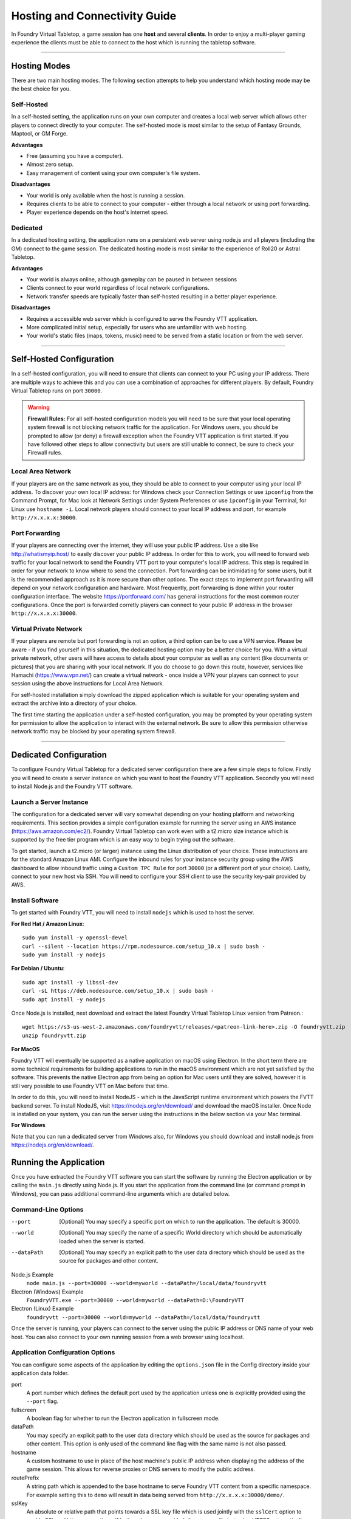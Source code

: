 .. _hosting:

Hosting and Connectivity Guide
******************************

In Foundry Virtual Tabletop, a game session has one **host** and several **clients**. In order to enjoy a multi-player
gaming experience the clients must be able to connect to the host which is running the tabletop software.

------

Hosting Modes
=============

There are two main hosting modes. The following section attempts to help you understand which hosting mode may be the
best choice for you.

Self-Hosted
-----------

In a self-hosted setting, the application runs on your own computer and creates a local web server which allows other
players to connect directly to your computer. The self-hosted mode is most similar to the setup of Fantasy Grounds, Maptool, or GM Forge.

**Advantages**

* Free (assuming you have a computer).
* Almost zero setup.
* Easy management of content using your own computer's file system.

**Disadvantages**

* Your world is only available when the host is running a session.
* Requires clients to be able to connect to your computer - either through a local network or using port forwarding.
* Player experience depends on the host's internet speed.


Dedicated
---------

In a dedicated hosting setting, the application runs on a persistent web server using node.js and all players
(including the GM) connect to the game session. The dedicated hosting mode is most similar to the experience of
Roll20 or Astral Tabletop.

**Advantages**

* Your world is always online, although gameplay can be paused in between sessions
* Clients connect to your world regardless of local network configurations.
* Network transfer speeds are typically faster than self-hosted resulting in a better player experience.

**Disadvantages**

* Requires a accessible web server which is configured to serve the Foundry VTT application.
* More complicated initial setup, especially for users who are unfamiliar with web hosting.
* Your world's static files (maps, tokens, music) need to be served from a static location or from the web server.

------

Self-Hosted Configuration
=========================

In a self-hosted configuration, you will need to ensure that clients can connect to your PC using your IP address.
There are multiple ways to achieve this and you can use a combination of approaches for different players. By default,
Foundry Virtual Tabletop runs on port ``30000``.

..  warning:: **Firewall Rules:**
    For all self-hosted configuration models you will need to be sure that your local operating system firewall is 
    not blocking network traffic for the application. For Windows users, you should be prompted to allow (or deny)
    a firewall exception when the Foundry VTT application is first started. If you have followed other steps to 
    allow connectivity but users are still unable to connect, be sure to check your Firewall rules.

Local Area Network
------------------

If your players are on the same network as you, they should be able to connect to your
computer using your local IP address. To discover your own local IP address: for Windows check your Connection Settings
or use ``ipconfig`` from the Command Prompt, for Mac look at Network Settings under System Preferences or use
``ipconfig`` in your Terminal, for Linux use ``hostname -i``. Local network players should connect to your local
IP address and port, for example ``http://x.x.x.x:30000``.

Port Forwarding
---------------

If your players are connecting over the internet, they will use your public IP address.
Use a site like http://whatismyip.host/ to easily discover your public IP address. In order for this to work, you
will need to forward web traffic for your local network to send the Foundry VTT port to your computer's local IP
address. This step is required in order for your network to know where to send the connection. Port forwarding can
be intimidating for some users, but it is the recommended approach as it is more secure than other options. The exact
steps to implement port forwarding will depend on your network configuration and hardware. Most frequently, port
forwarding is done within your router configuration interface. The website https://portforward.com/ has general
instructions for the most common router configurations. Once the port is forwarded corretly players can connect
to your public IP address in the browser ``http://x.x.x.x:30000``.

Virtual Private Network
-----------------------

If your players are remote but port forwarding is not an option, a third option can be
to use a VPN service. Please be aware - if you find yourself in this situation, the dedicated hosting option may be a
better choice for you. With a virtual private network, other users will have access to details about your computer as
well as any content (like documents or pictures) that you are sharing with your local network. If you do choose to go
down this route, however, services like Hamachi (https://www.vpn.net/) can create a virtual network - once inside a
VPN your players can connect to your session using the above instructions for Local Area Network.

For self-hosted installation simply download the zipped application which is suitable for your operating system and
extract the archive into a directory of your choice.

The first time starting the application under a self-hosted configuration, you may be prompted by your operating system
for permission to allow the application to interact with the external network. Be sure to allow this permission otherwise
network traffic may be blocked by your operating system firewall.

------

Dedicated Configuration
=======================

To configure Foundry Virtual Tabletop for a dedicated server configuration there are a few simple steps to follow. Firstly
you will need to create a server instance on which you want to host the Foundry VTT application. Secondly you will need
to install Node.js and the Foundry VTT software.

Launch a Server Instance
------------------------

The configuration for a dedicated server will vary somewhat depending on your hosting platform and networking requirements. 
This section provides a simple configuration example for running the server using an AWS instance (https://aws.amazon.com/ec2/). 
Foundry Virtual Tabletop can work even with a t2.micro size instance which is supported by the free tier program which is an
easy way to begin trying out the software.

To get started, launch a t2.micro (or larger) instance using the Linux distribution of your choice. These instructions are for 
the standard Amazon Linux AMI. Configure the inbound rules for your instance security group using the AWS dashboard to allow 
inbound traffic using a ``Custom TPC Rule`` for port ``30000`` (or a different port of your choice). Lastly, connect to your 
new host via SSH. You will need to configure your SSH client to use the security key-pair provided by AWS.

Install Software
----------------

To get started with Foundry VTT, you will need to install ``nodejs`` which is used to host the server.

**For Red Hat / Amazon Linux**::

    sudo yum install -y openssl-devel
    curl --silent --location https://rpm.nodesource.com/setup_10.x | sudo bash -
    sudo yum install -y nodejs

**For Debian / Ubuntu**::

    sudo apt install -y libssl-dev
    curl -sL https://deb.nodesource.com/setup_10.x | sudo bash -
    sudo apt install -y nodejs

Once Node.js is installed, next download and extract the latest Foundry Virtual Tabletop Linux version from Patreon.::

    wget https://s3-us-west-2.amazonaws.com/foundryvtt/releases/<patreon-link-here>.zip -O foundryvtt.zip
    unzip foundryvtt.zip


**For MacOS**

Foundry VTT will eventually be supported as a native application on macOS using Electron. In the short term there are
some technical requirements for building applications to run in the macOS environment which are not yet satisfied by
the software. This prevents the native Electron app from being an option for Mac users until they are solved, however
it is still very possible to use Foundry VTT on Mac before that time.

In order to do this, you will need to install NodeJS - which is the JavaScript runtime environment which powers the
FVTT backend server. To install NodeJS, visit https://nodejs.org/en/download/ and download the macOS installer. Once
Node is installed on your system, you can run the server using the instructions in the below section via your Mac
terminal.

**For Windows**

Note that you can run a dedicated server from Windows also, for Windows you should download and install node.js from
https://nodejs.org/en/download/.

Running the Application
=======================

Once you have extracted the Foundry VTT software you can start the software by running the Electron application or by
calling the ``main.js`` directly using Node.js. If you start the application from the command line (or command prompt
in Windows), you can pass additional command-line arguments which are detailed below.

Command-Line Options
--------------------
    
--port      [Optional] You may specify a specific port on which to run the application. The default is 30000.
--world     [Optional] You may specify the name of a specific World directory which should be automatically 
            loaded when the server is started.
--dataPath  [Optional] You may specify an explicit path to the user data directory which should be used as the source
            for packages and other content.

Node.js Example
    ``node main.js --port=30000 --world=myworld --dataPath=/local/data/foundryvtt``

Electron (Windows) Example
    ``FoundryVTT.exe --port=30000 --world=myworld --dataPath=D:\FoundryVTT``

Electron (Linux) Example
    ``foundryvtt --port=30000 --world=myworld --dataPath=/local/data/foundryvtt``

Once the server is running, your players can connect to the server using the public IP address or DNS name of your web
host. You can also connect to your own running session from a web browser using localhost.

Application Configuration Options
---------------------------------

You can configure some aspects of the application by editing the ``options.json`` file in the Config directory inside
your application data folder.

port
    A port number which defines the default port used by the application unless one is explicitly provided using the
    ``--port`` flag.
fullscreen
    A boolean flag for whether to run the Electron application in fullscreen mode.
dataPath
    You may specify an explicit path to the user data directory which should be used as the source for packages and
    other content. This option is only used of the command line flag with the same name is not also passed.
hostname
    A custom hostname to use in place of the host machine's public IP address when displaying the address of the game
    session. This allows for reverse proxies or DNS servers to modify the public address.
routePrefix
    A string path which is appended to the base hostname to serve Foundry VTT content from a specific namespace. For
    example setting this to ``demo`` will result in data being served from ``http://x.x.x.x:30000/demo/``.
sslKey
    An absolute or relative path that points towards a SSL key file which is used jointly with the ``sslCert`` option
    to enable SSL and https connections. If both options are provided, the server will start using HTTPS automatically.
sslCert
    An absolute or relative path that points towards a SSL certificate file which is used jointly with the ``sslKey``
    option to enable SSL and https connections. If both options are provided, the server will start using HTTPS
    automatically.
awsConfig
    An absolute or relative path which points to an optional AWS configuration file in JSON format containing
    ``accessKeyId``, ``secretAccessKey``, and ``region`` properties. This file is used to configure integrated AWS
    connectivity for S3 assets and backup.

Where Do I Put My Data?
=======================

In order to comply with operating system expectations (most notably on Windows and MacOS), it is important not to store
actively updated user data inside the application directory itself. Therefore Foundry Virtual Tabletop relies upon the
concept of a **user data path** which defines the location that user data is saved. There are four ways that the user
data location can be set.

1. **Command Line Flag**. See the Command Line Options above.
2. **Environment Variable**. Set ``FOUNDRY_VTT_DATA_PATH``.
3. **Config Data Override**. See the Application Configuration Options section above.
4. **Default OS Application Data**. See below for details.

These options are evaluated in the above order, so if multiple options are set, the first valid option will be used.
The default application data location for each operating system is the following:

Windows
    ``%localappdata%/FoundryVTT``
MacOS
    ``~/Library/Application Support/FoundryVTT``
Linux
    ``/home/$USER/.local/share/FoundryVTT``, ``/home/$USER/FoundryVTT``, or ``/local/FoundryVTT`` in order of availability.

These default locations may not be ideal for many users, so it is recommended to use one of the above alternative
methods to point Foundry VTT to a different data location as suits your preferences. The user data folder contains
the following basic directory and file structure.

Config/options.json
    These are application launch options which you can configure
Data/systems
    This directory contains the game systems which you have installed
Data/modules
    This directory contains the add-on modules which you have installed
Data/worlds
    This directory contains the game worlds which you have available

When referencing data from within the virtual tabletop application, any content stored inside the Data directory is
publicly available to be served directly. This is where you should put your content that you intend to use inside the
application. You are free to create any folder or directory structure that you want inside this data directory. For
example, if you have the following file in your file system::

	<User Data Path>/Data/worlds/my-world/maps/dungeons/deadly-dungeon-01.jpg

When using that map image inside Foundry VTT, you can reference it as a web-accessible URL using the path relative to
the Data folder::

	worlds/my-world/maps/dungeons/deadly-dungeon-01.jpg

..  warning:: **Regarding File Naming Conventions:**
    Since Foundry VTT works as a web server, you should be sure to use directory and file names which conform to web
    file and URL encoding conventions. You should generally avoid using spaces or special characters as these are
    likely to cause issues when serving your content to other players. See `Google URL Guidelines
    <https://developers.google.com/maps/documentation/urls/url-encoding>`_ for more detail.
